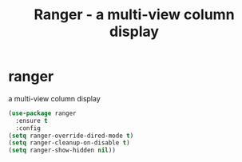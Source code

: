 #+TITLE: Ranger - a multi-view column display

* ranger
a multi-view column display

 #+BEGIN_SRC emacs-lisp
(use-package ranger
  :ensure t
  :config
(setq ranger-override-dired-mode t)
(setq ranger-cleanup-on-disable t)
(setq ranger-show-hidden nil))
 #+END_SRC
